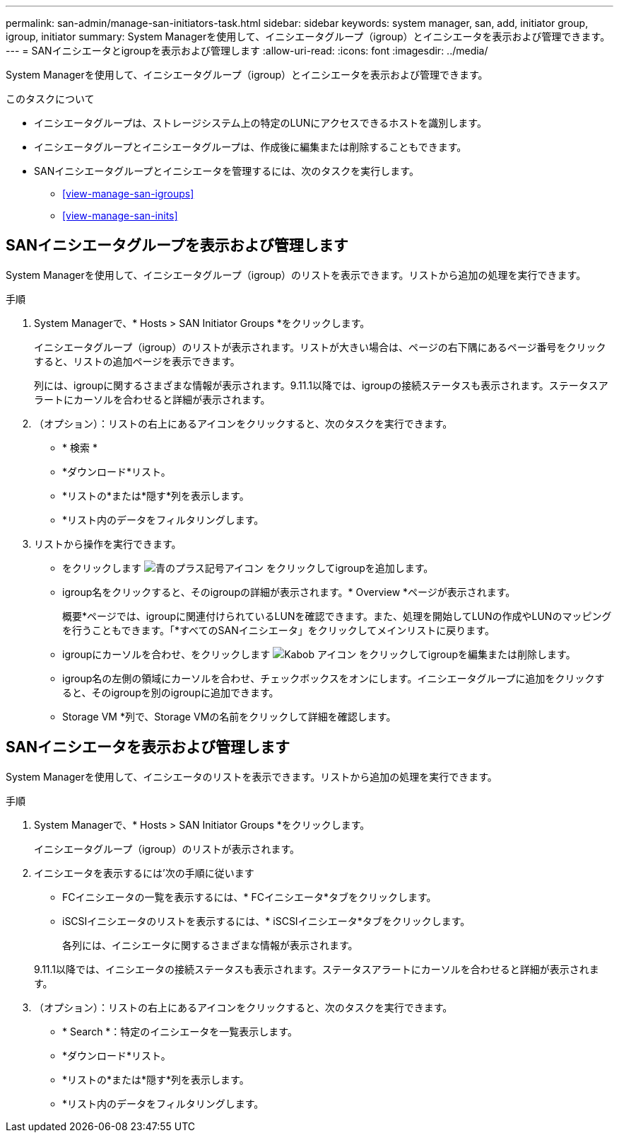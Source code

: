 ---
permalink: san-admin/manage-san-initiators-task.html 
sidebar: sidebar 
keywords: system manager, san, add, initiator group, igroup, initiator 
summary: System Managerを使用して、イニシエータグループ（igroup）とイニシエータを表示および管理できます。 
---
= SANイニシエータとigroupを表示および管理します
:allow-uri-read: 
:icons: font
:imagesdir: ../media/


[role="lead"]
System Managerを使用して、イニシエータグループ（igroup）とイニシエータを表示および管理できます。

.このタスクについて
* イニシエータグループは、ストレージシステム上の特定のLUNにアクセスできるホストを識別します。
* イニシエータグループとイニシエータグループは、作成後に編集または削除することもできます。
* SANイニシエータグループとイニシエータを管理するには、次のタスクを実行します。
+
** <<view-manage-san-igroups>>
** <<view-manage-san-inits>>






== SANイニシエータグループを表示および管理します

System Managerを使用して、イニシエータグループ（igroup）のリストを表示できます。リストから追加の処理を実行できます。

.手順
. System Managerで、* Hosts > SAN Initiator Groups *をクリックします。
+
イニシエータグループ（igroup）のリストが表示されます。リストが大きい場合は、ページの右下隅にあるページ番号をクリックすると、リストの追加ページを表示できます。

+
列には、igroupに関するさまざまな情報が表示されます。9.11.1以降では、igroupの接続ステータスも表示されます。ステータスアラートにカーソルを合わせると詳細が表示されます。

. （オプション）：リストの右上にあるアイコンをクリックすると、次のタスクを実行できます。
+
** * 検索 *
** *ダウンロード*リスト。
** *リストの*または*隠す*列を表示します。
** *リスト内のデータをフィルタリングします。


. リストから操作を実行できます。
+
** をクリックします image:icon_add_blue_bg.png["青のプラス記号アイコン"] をクリックしてigroupを追加します。
** igroup名をクリックすると、そのigroupの詳細が表示されます。* Overview *ページが表示されます。
+
概要*ページでは、igroupに関連付けられているLUNを確認できます。また、処理を開始してLUNの作成やLUNのマッピングを行うこともできます。「*すべてのSANイニシエータ」をクリックしてメインリストに戻ります。

** igroupにカーソルを合わせ、をクリックします image:icon_kabob.gif["Kabob アイコン"] をクリックしてigroupを編集または削除します。
** igroup名の左側の領域にカーソルを合わせ、チェックボックスをオンにします。イニシエータグループに追加をクリックすると、そのigroupを別のigroupに追加できます。
** Storage VM *列で、Storage VMの名前をクリックして詳細を確認します。






== SANイニシエータを表示および管理します

System Managerを使用して、イニシエータのリストを表示できます。リストから追加の処理を実行できます。

.手順
. System Managerで、* Hosts > SAN Initiator Groups *をクリックします。
+
イニシエータグループ（igroup）のリストが表示されます。

. イニシエータを表示するには'次の手順に従います
+
** FCイニシエータの一覧を表示するには、* FCイニシエータ*タブをクリックします。
** iSCSIイニシエータのリストを表示するには、* iSCSIイニシエータ*タブをクリックします。
+
各列には、イニシエータに関するさまざまな情報が表示されます。

+
9.11.1以降では、イニシエータの接続ステータスも表示されます。ステータスアラートにカーソルを合わせると詳細が表示されます。



. （オプション）：リストの右上にあるアイコンをクリックすると、次のタスクを実行できます。
+
** * Search *：特定のイニシエータを一覧表示します。
** *ダウンロード*リスト。
** *リストの*または*隠す*列を表示します。
** *リスト内のデータをフィルタリングします。



